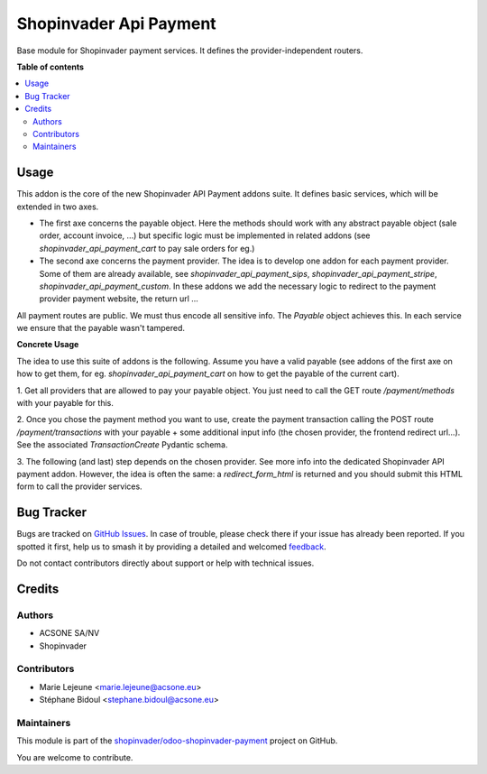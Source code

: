 =======================
Shopinvader Api Payment
=======================

.. 
   !!!!!!!!!!!!!!!!!!!!!!!!!!!!!!!!!!!!!!!!!!!!!!!!!!!!
   !! This file is generated by oca-gen-addon-readme !!
   !! changes will be overwritten.                   !!
   !!!!!!!!!!!!!!!!!!!!!!!!!!!!!!!!!!!!!!!!!!!!!!!!!!!!
   !! source digest: sha256:81a3af072b225b5a9d511729fdfff2da3ec9283c7daba022610922c2ad8eec07
   !!!!!!!!!!!!!!!!!!!!!!!!!!!!!!!!!!!!!!!!!!!!!!!!!!!!

.. |badge1| image:: https://img.shields.io/badge/maturity-Beta-yellow.png
    :target: https://odoo-community.org/page/development-status
    :alt: Beta
.. |badge2| image:: https://img.shields.io/badge/licence-AGPL--3-blue.png
    :target: http://www.gnu.org/licenses/agpl-3.0-standalone.html
    :alt: License: AGPL-3
.. |badge3| image:: https://img.shields.io/badge/github-shopinvader%2Fodoo--shopinvader--payment-lightgray.png?logo=github
    :target: https://github.com/shopinvader/odoo-shopinvader-payment/tree/16.0/shopinvader_api_payment
    :alt: shopinvader/odoo-shopinvader-payment

|badge1| |badge2| |badge3|

Base module for Shopinvader payment services. It defines the
provider-independent routers.

**Table of contents**

.. contents::
   :local:

Usage
=====

This addon is the core of the new Shopinvader API Payment addons suite.
It defines basic services, which will be extended in two axes.

* The first axe concerns the payable object. Here the methods should work with any abstract payable object (sale order, account invoice, ...) but specific logic must be implemented in related addons (see `shopinvader_api_payment_cart` to pay sale orders for eg.)
* The second axe concerns the payment provider. The idea is to develop one addon for each payment provider. Some of them are already available, see `shopinvader_api_payment_sips`, `shopinvader_api_payment_stripe`, `shopinvader_api_payment_custom`. In these addons we add the necessary logic to redirect to the payment provider payment website, the return url ...

All payment routes are public. We must thus encode all sensitive info.
The `Payable` object achieves this. In each service we ensure that the payable
wasn't tampered.

**Concrete Usage**

The idea to use this suite of addons is the following. Assume you have a valid
payable (see addons of the first axe on how to get them, for eg. `shopinvader_api_payment_cart`
on how to get the payable of the current cart).

1. Get all providers that are allowed to pay your payable object.
You just need to call the GET route `/payment/methods` with your payable for this.

2. Once you chose the payment method you want to use, create the payment transaction
calling the POST route `/payment/transactions` with your payable + some
additional input info (the chosen provider, the frontend redirect url...).
See the associated `TransactionCreate` Pydantic schema.

3. The following (and last) step depends on the chosen provider. See more info
into the dedicated Shopinvader API payment addon.
However, the idea is often the same: a `redirect_form_html` is returned and
you should submit this HTML form to call the provider services.

Bug Tracker
===========

Bugs are tracked on `GitHub Issues <https://github.com/shopinvader/odoo-shopinvader-payment/issues>`_.
In case of trouble, please check there if your issue has already been reported.
If you spotted it first, help us to smash it by providing a detailed and welcomed
`feedback <https://github.com/shopinvader/odoo-shopinvader-payment/issues/new?body=module:%20shopinvader_api_payment%0Aversion:%2016.0%0A%0A**Steps%20to%20reproduce**%0A-%20...%0A%0A**Current%20behavior**%0A%0A**Expected%20behavior**>`_.

Do not contact contributors directly about support or help with technical issues.

Credits
=======

Authors
~~~~~~~

* ACSONE SA/NV
* Shopinvader

Contributors
~~~~~~~~~~~~

* Marie Lejeune <marie.lejeune@acsone.eu>
* Stéphane Bidoul <stephane.bidoul@acsone.eu>

Maintainers
~~~~~~~~~~~

This module is part of the `shopinvader/odoo-shopinvader-payment <https://github.com/shopinvader/odoo-shopinvader-payment/tree/16.0/shopinvader_api_payment>`_ project on GitHub.

You are welcome to contribute.
